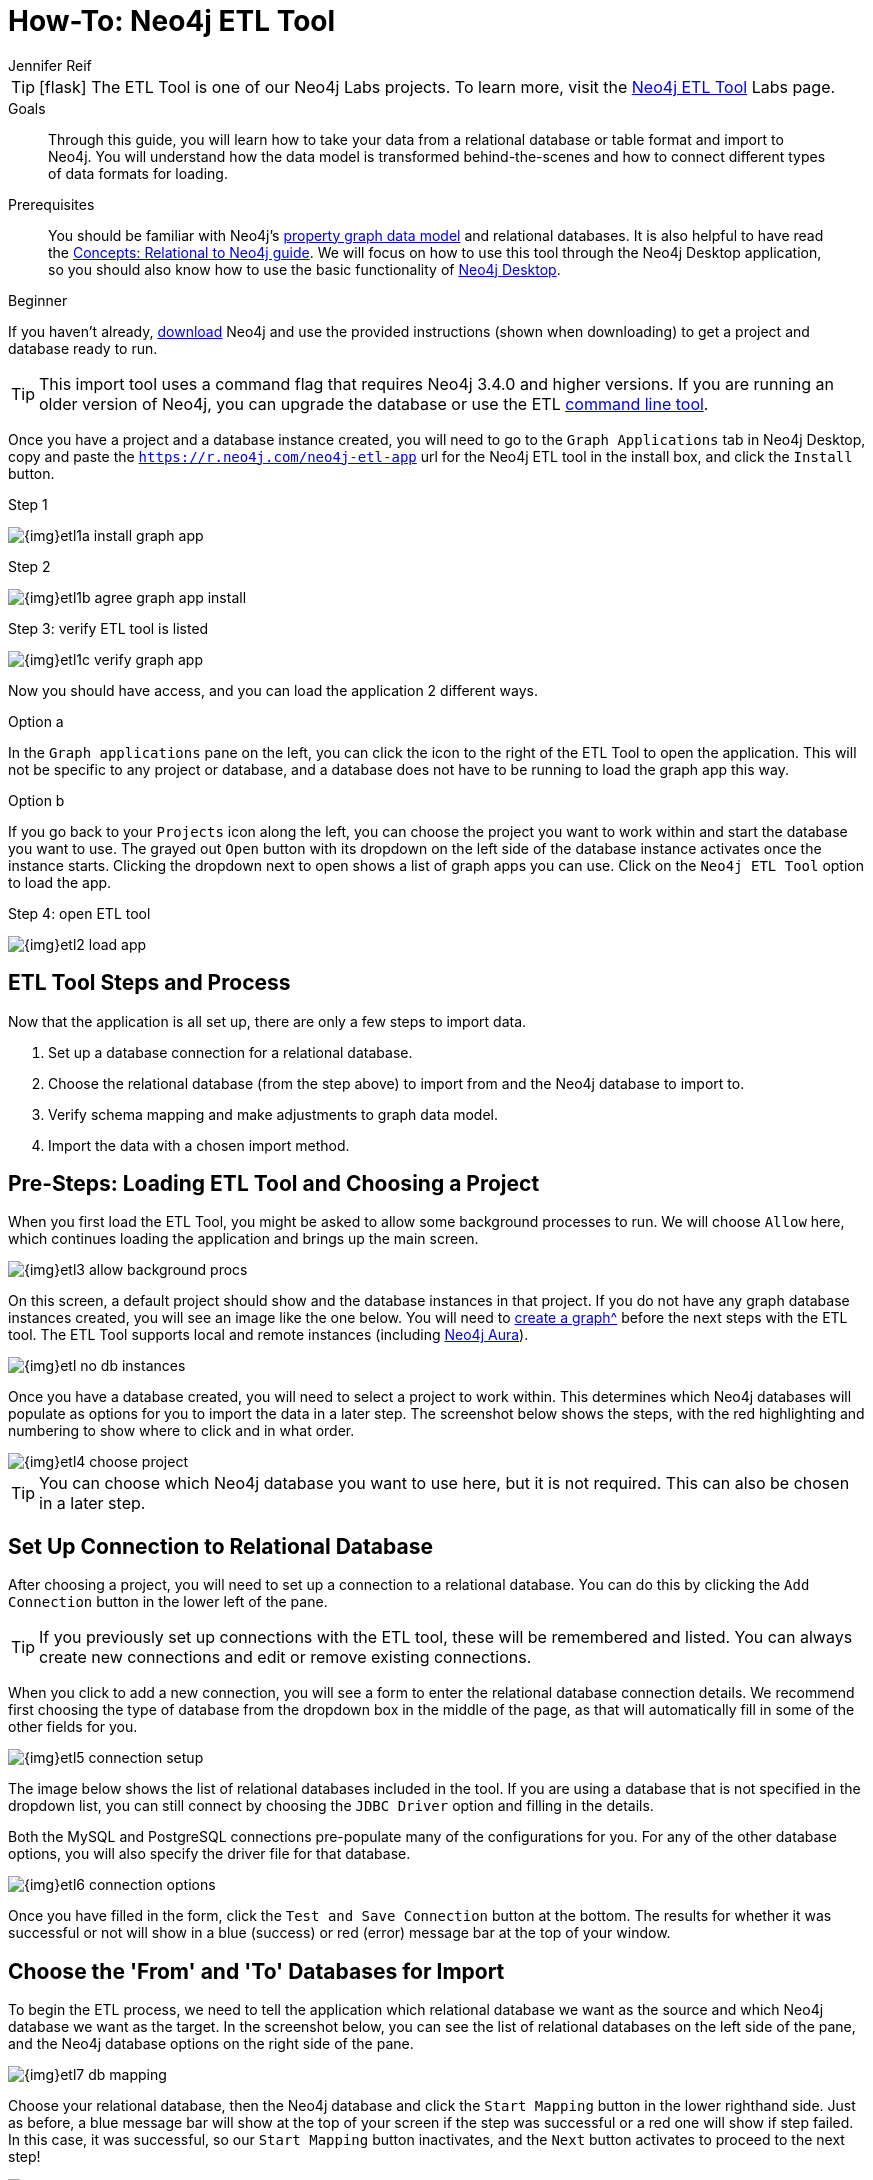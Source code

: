 = How-To: Neo4j ETL Tool
:level: Beginner
:page-level: Beginner
:experimental:
:neo4j-version: 3.4.6
:author: Jennifer Reif
:category: import-export
:tags: graph-platform, etl, tools, integrations, relational, graph, load, import, connect, data
:description: Through this guide, you will learn how to take your data from a relational database or table format and import to Neo4j.
:page-pagination:
:page-newsletter: true

[TIP]
====
icon:flask[size=2x]
The ETL Tool is one of our Neo4j Labs projects.
To learn more, visit the link:/labs/etl-tool/[Neo4j ETL Tool^] Labs page.
====

.Goals
[abstract]
{description}
You will understand how the data model is transformed behind-the-scenes and how to connect different types of data formats for loading.

.Prerequisites
[abstract]
You should be familiar with Neo4j's link:/developer/graph-database#property-graph[property graph data model] and relational databases.
It is also helpful to have read the link:/developer/graph-db-vs-rdbms/[Concepts: Relational to Neo4j guide].
We will focus on how to use this tool through the Neo4j Desktop application, so you should also know how to use the basic functionality of link:/developer/neo4j-desktop/[Neo4j Desktop].

[role=expertise {level}]
{level}

[#install-neo4j-etl]
If you haven't already, link:/download/[download^] Neo4j and use the provided instructions (shown when downloading) to get a project and database ready to run.

[TIP]
====
This import tool uses a command flag that requires Neo4j 3.4.0 and higher versions.
If you are running an older version of Neo4j, you can upgrade the database or use the ETL https://github.com/neo4j-contrib/neo4j-etl[command line tool^].
====

Once you have a project and a database instance created, you will need to go to the `Graph Applications` tab in Neo4j Desktop, copy and paste the `https://r.neo4j.com/neo4j-etl-app` url for the Neo4j ETL tool in the install box, and click the `Install` button.

.Step 1
image:{img}etl1a_install_graph_app.jpg[role="popup-link"]

.Step 2
image:{img}etl1b_agree_graph_app_install.jpg[role="popup-link"]

.Step 3: verify ETL tool is listed
image:{img}etl1c_verify_graph_app.jpg[role="popup-link"]

Now you should have access, and you can load the application 2 different ways.

.Option a
In the `Graph applications` pane on the left, you can click the icon to the right of the ETL Tool to open the application.
This will not be specific to any project or database, and a database does not have to be running to load the graph app this way.

.Option b
If you go back to your `Projects` icon along the left, you can choose the project you want to work within and start the database you want to use.
The grayed out `Open` button with its dropdown on the left side of the database instance activates once the instance starts.
Clicking the dropdown next to open shows a list of graph apps you can use.
Click on the `Neo4j ETL Tool` option to load the app.

.Step 4: open ETL tool
image:{img}etl2_load_app.jpg[role="popup-link"]

[#etl-steps]
== ETL Tool Steps and Process

Now that the application is all set up, there are only a few steps to import data.

1. Set up a database connection for a relational database.
2. Choose the relational database (from the step above) to import from and the Neo4j database to import to.
3. Verify schema mapping and make adjustments to graph data model.
4. Import the data with a chosen import method.

[#etl-load-project]
== Pre-Steps: Loading ETL Tool and Choosing a Project

When you first load the ETL Tool, you might be asked to allow some background processes to run.
We will choose `Allow` here, which continues loading the application and brings up the main screen.

image::{img}etl3_allow_background_procs.jpg[role="popup-link"]

On this screen, a default project should show and the database instances in that project.
If you do not have any graph database instances created, you will see an image like the one below.
You will need to xref:neo4j-desktop.adoc#desktop-create-DBMS[create a graph^] before the next steps with the ETL tool.
The ETL Tool supports local and remote instances (including link:/aura/[Neo4j Aura^]).

image::{img}etl_no_db_instances.jpg[role="popup-link"]

Once you have a database created, you will need to select a project to work within.
This determines which Neo4j databases will populate as options for you to import the data in a later step.
The screenshot below shows the steps, with the red highlighting and numbering to show where to click and in what order.

image::{img}etl4_choose_project.jpg[role="popup-link"]

[TIP]
--
You can choose which Neo4j database you want to use here, but it is not required.
This can also be chosen in a later step.
--

[#etl-connection-setup]
== Set Up Connection to Relational Database

After choosing a project, you will need to set up a connection to a relational database.
You can do this by clicking the `Add Connection` button in the lower left of the pane.

[TIP]
====
If you previously set up connections with the ETL tool, these will be remembered and listed.
You can always create new connections and edit or remove existing connections.
====

When you click to add a new connection, you will see a form to enter the relational database connection details.
We recommend first choosing the type of database from the dropdown box in the middle of the page, as that will automatically fill in some of the other fields for you.

image::{img}etl5_connection_setup.jpg[role="popup-link"]

The image below shows the list of relational databases included in the tool.
If you are using a database that is not specified in the dropdown list, you can still connect by choosing the `JDBC Driver` option and filling in the details.

Both the MySQL and PostgreSQL connections pre-populate many of the configurations for you.
For any of the other database options, you will also specify the driver file for that database.

image::{img}etl6_connection_options.jpg[role="popup-link"]

Once you have filled in the form, click the `Test and Save Connection` button at the bottom.
The results for whether it was successful or not will show in a blue (success) or red (error) message bar at the top of your window.

[#etl-db-import]
== Choose the 'From' and 'To' Databases for Import

To begin the ETL process, we need to tell the application which relational database we want as the source and which Neo4j database we want as the target.
In the screenshot below, you can see the list of relational databases on the left side of the pane, and the Neo4j database options on the right side of the pane.

image::{img}etl7_db_mapping.jpg[role="popup-link"]

Choose your relational database, then the Neo4j database and click the `Start Mapping` button in the lower righthand side.
Just as before, a blue message bar will show at the top of your screen if the step was successful or a red one will show if step failed.
In this case, it was successful, so our `Start Mapping` button inactivates, and the `Next` button activates to proceed to the next step!

image::{img}etl8_mapping_success.jpg[role="popup-link"]

[#etl-mapping-rules]
== Review data model transformation and make adjustments

This step is where the actual translation of the relational data into graph data happens.
There are three rules the tool uses to convert from relational to graph.

* A *table with a foreign key* is treated as a *join* and imported as a *node with a relationship*
image:{img}etl9_mapping_rule1.jpg[role="popup-link"]

* A *table with 2 foreign keys* is treated as a *join table* and imported as a *relationship*
image:{img}etl9_mapping_rule2.jpg[role="popup-link"]

* A *table with >2 foreign keys* is treated as n *intermediate node* and imported as a *node with multiple relationships*
image:{img}etl9_mapping_rule3.jpg[role="popup-link"]

Those rules create a graph data model like the one below.

[TIP]
====
This example is using the popular Northwind data set.
You can download and test this data set with the links further on link:/developer/neo4j-etl/#neo4j-etl-options[this page].
====

image::{img}etl10a_mapping_sample.jpg[role="popup-link"]

This is where you can edit the mapping to change any of the translations, such as property names, data types, and relationships.

You can use the mouse to zoom in on the model or drag the image to focus on certain areas of the graph.
If you do not see a component you are looking for, you can start typing the entity name in the search bar on the left side of the pane.
Any matching results will show immediately.

Nodes and relationships are listed in respective tabs on the left side.
To update, simply click the entity in the list.
The tool also allows you to skip any nodes or relationships that you do not want to import to the graph.
In the screenshot below, we have chosen to skip the `UsState` nodes because there are no relationships, so the data is less valuable to us in graph format.
However, we could still choose to import those nodes and later refactor the graph to create relationships from those nodes to others in the graph.

image::{img}etl10b_skip_node.jpg[role="popup-link"]

To edit the details of mappings, click on the pencil icon next to entity in the list or double click on the entity in the visualization on the right.
A popup box will list the fields and offer options for any changes.
You can click `Save` to apply your changes to the graph.

image::{img}etl10c_edit_node.jpg[role="popup-link"]

Oftentimes, the relationship types will be defaulted to meaningless names for a graph, so we can update them with more meaningful names for improved data context.
The image below shows an example of some changes to relationship types.

.Updated Graph Data Model
image:{img}etl10d_update_relationships.jpg[role="popup-link"]

Once you have made any changes here, you can click `Save Mapping`.
The status of the change will show in a blue (success) or red (error) message bar at the top of your window.
If successful, you can click `Next` to go to the import step.

image::{img}etl10e_save_mapping.jpg[role="popup-link"]

[#etl-import-method]
== Choose an Import Method and Import the Data

There are a couple of different ways that the ETL Tool can import data to Neo4j, depending on the status of your graph database.
Each method has certain requirements and advantages, which are listed below.

* a. If database is running (works for both local and remote instances, including Neo4j Aura) -
** 1. Online Direct: runs via BOLT connection for import, turning SQL results into Cypher parameters.
** 2. Online Batch: uses CSV files from mapping stage to import over BOLT connection in batches.
* b. If database is shut down -
** 1. Bulk Import: fast loader for initial load with offline import (running neo4j-admin import tool).

image::{img}etl11_import_modes.jpg[role="popup-link"]

We will show the online vs. offline import methods to see the different options that come with each.

.For online import...
After you choose an import method from the dropdown box, you can choose if you want to import to a specific database (Neo4j v4.0+ only).

image::{img}etl12a_online_import.jpg[role="popup-link"]

.For offline import...
Though there is only one import type when the database is shut down, there are a couple more things you can specify.
You can tell the import to go to a specific database (Neo4j v4.0+ only), whether it exists or not.
If that database name does not exist, you can choose to manually create the database after the import (with Cypher command `CREATE DATABASE <dbname>` on system database) or you can click the checkbox at the bottom to have the ETL Tool create the database for you with the import.

image::{img}etl12b_offline_import.jpg[role="popup-link"]

With either method, once you have filled out the form as much as you need or want, click the `Import Data` button in the lower right corner to start the load.
If the import is successful, you will see a screen similar to the one below (this example used the Online Direct import method).
If it fails, you will see a red error message at the top of the screen, and you can troubleshoot the issue with the logs by clicking the `See Logs` button at the bottom.

image::{img}etl13_successful_import.jpg[role="popup-link"]

[TIP]
====
This import tool uses a command flag that requires Neo4j 3.4.0 and higher versions.
If you are running an older version of Neo4j, this step will fail.
To continue, you can upgrade the database or use the https://github.com/neo4j-contrib/neo4j-etl[command line tool^].
====

Now, you can query the Neo4j database or use Neo4j Browser to verify the data loaded to properly.
Your relational data has now been transformed to a graph!

[#neo4j-etl-options]
== How To Do This Example Yourself and Other ETL Options

If you want to test the ETL Tool, and you do not already have a data set, you can use the Northwind example, as we did here.
We have included links to download both PostgreSQL and MySQL, if you don't already have a relational database in mind.

* Download db of choice - https://postgresapp.com/[Postgresql^], https://dev.mysql.com/downloads/workbench/[MySQL^], or other option
* Download JDBC driver (only if _not_ using MySQL or PostgreSQL)
* Insert data to relational db - https://github.com/pthom/northwind_psql[PostgreSQL Northwind^]
* Install ETL tool on Neo4j Desktop (or download GitHub https://github.com/neo4j-contrib/neo4j-etl[command line tool^]), then follow import steps from this page.

There are also other options for ETL.
Feel free to check out some link:/developer/integration/[partner integrations^], the {cyphermanual}/clauses/load-csv/[LOAD CSV^] functionality, and the link:/labs/apoc/[APOC developer library^].

[#etl-resources]
== Resources
* https://medium.com/@jennifer.reif/tap-into-hidden-connections-translating-your-relational-data-to-graph-d3a2591d4026[Walkthrough: Blog post^]
* https://medium.com/neo4j/neo4j-etl-tool-1-3-1-release-white-winter-2fc3c794d6a5[Latest release notes^]
* link:/developer/guide-importing-data-and-etl/[Tutorial: Importing Relational Data to Neo4j^]
